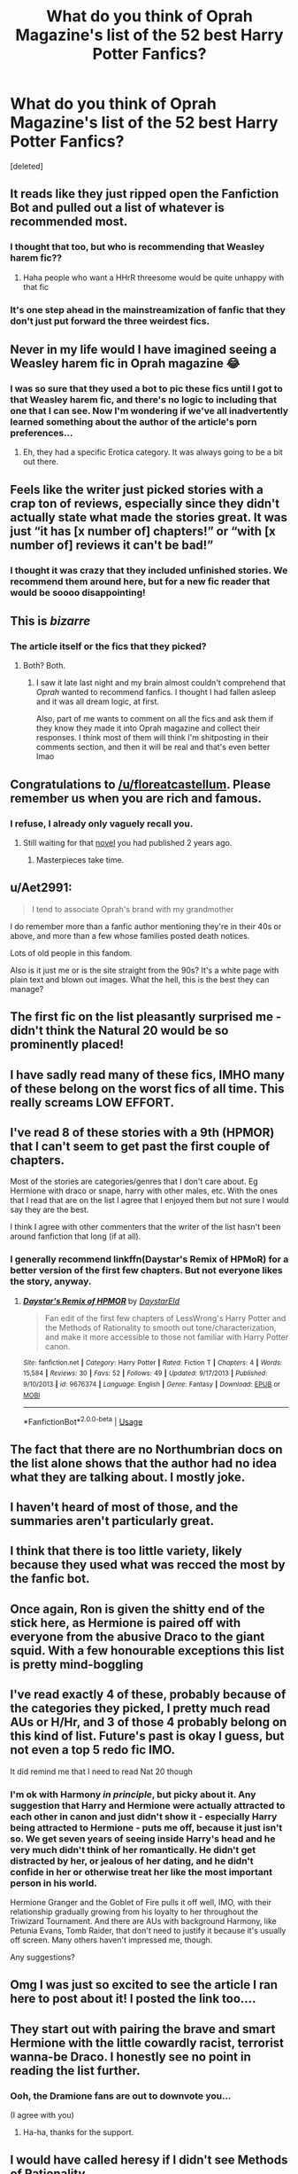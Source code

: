 #+TITLE: What do you think of Oprah Magazine's list of the 52 best Harry Potter Fanfics?

* What do you think of Oprah Magazine's list of the 52 best Harry Potter Fanfics?
:PROPERTIES:
:Score: 60
:DateUnix: 1589513827.0
:DateShort: 2020-May-15
:FlairText: Discussion
:END:
[deleted]


** It reads like they just ripped open the Fanfiction Bot and pulled out a list of whatever is recommended most.
:PROPERTIES:
:Author: Notus_Oren
:Score: 58
:DateUnix: 1589515283.0
:DateShort: 2020-May-15
:END:

*** I thought that too, but who is recommending that Weasley harem fic??
:PROPERTIES:
:Author: LadySmuag
:Score: 23
:DateUnix: 1589517209.0
:DateShort: 2020-May-15
:END:

**** Haha people who want a HHrR threesome would be quite unhappy with that fic
:PROPERTIES:
:Author: chlorinecrownt
:Score: 5
:DateUnix: 1589520970.0
:DateShort: 2020-May-15
:END:


*** It's one step ahead in the mainstreamization of fanfic that they don't just put forward the three weirdest fics.
:PROPERTIES:
:Author: Byrana
:Score: 3
:DateUnix: 1589536472.0
:DateShort: 2020-May-15
:END:


** Never in my life would I have imagined seeing a Weasley harem fic in Oprah magazine 😂
:PROPERTIES:
:Author: cake_fucker_5000
:Score: 30
:DateUnix: 1589541624.0
:DateShort: 2020-May-15
:END:

*** I was so sure that they used a bot to pic these fics until I got to that Weasley harem fic, and there's no logic to including that one that I can see. Now I'm wondering if we've all inadvertently learned something about the author of the article's porn preferences...
:PROPERTIES:
:Author: LadySmuag
:Score: 11
:DateUnix: 1589547411.0
:DateShort: 2020-May-15
:END:

**** Eh, they had a specific Erotica category. It was always going to be a bit out there.
:PROPERTIES:
:Author: thrawnca
:Score: 5
:DateUnix: 1589578689.0
:DateShort: 2020-May-16
:END:


** Feels like the writer just picked stories with a crap ton of reviews, especially since they didn't actually state what made the stories great. It was just “it has [x number of] chapters!” or “with [x number of] reviews it can't be bad!”
:PROPERTIES:
:Author: elliemff
:Score: 38
:DateUnix: 1589516094.0
:DateShort: 2020-May-15
:END:

*** I thought it was crazy that they included unfinished stories. We recommend them around here, but for a new fic reader that would be soooo disappointing!
:PROPERTIES:
:Author: LadySmuag
:Score: 25
:DateUnix: 1589517022.0
:DateShort: 2020-May-15
:END:


** This is /bizarre/
:PROPERTIES:
:Author: TaumTaum
:Score: 13
:DateUnix: 1589547999.0
:DateShort: 2020-May-15
:END:

*** The article itself or the fics that they picked?
:PROPERTIES:
:Author: LadySmuag
:Score: 7
:DateUnix: 1589548240.0
:DateShort: 2020-May-15
:END:

**** Both? Both.
:PROPERTIES:
:Author: TaumTaum
:Score: 13
:DateUnix: 1589548520.0
:DateShort: 2020-May-15
:END:

***** I saw it late last night and my brain almost couldn't comprehend that /Oprah/ wanted to recommend fanfics. I thought I had fallen asleep and it was all dream logic, at first.

Also, part of me wants to comment on all the fics and ask them if they know they made it into Oprah magazine and collect their responses. I think most of them will think I'm shitposting in their comments section, and then it will be real and that's even better lmao
:PROPERTIES:
:Author: LadySmuag
:Score: 13
:DateUnix: 1589549470.0
:DateShort: 2020-May-15
:END:


** Congratulations to [[/u/floreatcastellum]]. Please remember us when you are rich and famous.
:PROPERTIES:
:Author: Taure
:Score: 42
:DateUnix: 1589525204.0
:DateShort: 2020-May-15
:END:

*** I refuse, I already only vaguely recall you.
:PROPERTIES:
:Author: FloreatCastellum
:Score: 51
:DateUnix: 1589527986.0
:DateShort: 2020-May-15
:END:

**** Still waiting for that [[https://www.reddit.com/r/HPfanfiction/comments/88pzdt/important_notice/][novel]] you had published 2 years ago.
:PROPERTIES:
:Author: Taure
:Score: 22
:DateUnix: 1589528141.0
:DateShort: 2020-May-15
:END:

***** Masterpieces take time.
:PROPERTIES:
:Author: FloreatCastellum
:Score: 21
:DateUnix: 1589545579.0
:DateShort: 2020-May-15
:END:


** u/Aet2991:
#+begin_quote
  I tend to associate Oprah's brand with my grandmother
#+end_quote

I do remember more than a fanfic author mentioning they're in their 40s or above, and more than a few whose families posted death notices.

Lots of old people in this fandom.

Also is it just me or is the site straight from the 90s? It's a white page with plain text and blown out images. What the hell, this is the best they can manage?
:PROPERTIES:
:Author: Aet2991
:Score: 12
:DateUnix: 1589547887.0
:DateShort: 2020-May-15
:END:


** The first fic on the list pleasantly surprised me - didn't think the Natural 20 would be so prominently placed!
:PROPERTIES:
:Author: matgopack
:Score: 7
:DateUnix: 1589554564.0
:DateShort: 2020-May-15
:END:


** I have sadly read many of these fics, IMHO many of these belong on the worst fics of all time. This really screams LOW EFFORT.
:PROPERTIES:
:Author: Fineas_Greyhaven
:Score: 6
:DateUnix: 1589561752.0
:DateShort: 2020-May-15
:END:


** I've read 8 of these stories with a 9th (HPMOR) that I can't seem to get past the first couple of chapters.

Most of the stories are categories/genres that I don't care about. Eg Hermione with draco or snape, harry with other males, etc. With the ones that I read that are on the list I agree that I enjoyed them but not sure I would say they are the best.

I think I agree with other commenters that the writer of the list hasn't been around fanfiction that long (if at all).
:PROPERTIES:
:Author: reddog44mag
:Score: 6
:DateUnix: 1589568057.0
:DateShort: 2020-May-15
:END:

*** I generally recommend linkffn(Daystar's Remix of HPMoR) for a better version of the first few chapters. But not everyone likes the story, anyway.
:PROPERTIES:
:Author: thrawnca
:Score: 1
:DateUnix: 1589619693.0
:DateShort: 2020-May-16
:END:

**** [[https://www.fanfiction.net/s/9676374/1/][*/Daystar's Remix of HPMOR/*]] by [[https://www.fanfiction.net/u/5118664/DaystarEld][/DaystarEld/]]

#+begin_quote
  Fan edit of the first few chapters of LessWrong's Harry Potter and the Methods of Rationality to smooth out tone/characterization, and make it more accessible to those not familiar with Harry Potter canon.
#+end_quote

^{/Site/:} ^{fanfiction.net} ^{*|*} ^{/Category/:} ^{Harry} ^{Potter} ^{*|*} ^{/Rated/:} ^{Fiction} ^{T} ^{*|*} ^{/Chapters/:} ^{4} ^{*|*} ^{/Words/:} ^{15,584} ^{*|*} ^{/Reviews/:} ^{30} ^{*|*} ^{/Favs/:} ^{52} ^{*|*} ^{/Follows/:} ^{49} ^{*|*} ^{/Updated/:} ^{9/17/2013} ^{*|*} ^{/Published/:} ^{9/10/2013} ^{*|*} ^{/id/:} ^{9676374} ^{*|*} ^{/Language/:} ^{English} ^{*|*} ^{/Genre/:} ^{Fantasy} ^{*|*} ^{/Download/:} ^{[[http://www.ff2ebook.com/old/ffn-bot/index.php?id=9676374&source=ff&filetype=epub][EPUB]]} ^{or} ^{[[http://www.ff2ebook.com/old/ffn-bot/index.php?id=9676374&source=ff&filetype=mobi][MOBI]]}

--------------

*FanfictionBot*^{2.0.0-beta} | [[https://github.com/tusing/reddit-ffn-bot/wiki/Usage][Usage]]
:PROPERTIES:
:Author: FanfictionBot
:Score: 1
:DateUnix: 1589619707.0
:DateShort: 2020-May-16
:END:


** The fact that there are no Northumbrian docs on the list alone shows that the author had no idea what they are talking about. I mostly joke.
:PROPERTIES:
:Author: verdainmierle
:Score: 5
:DateUnix: 1589542221.0
:DateShort: 2020-May-15
:END:


** I haven't heard of most of those, and the summaries aren't particularly great.
:PROPERTIES:
:Author: allhailchickenfish
:Score: 3
:DateUnix: 1589534944.0
:DateShort: 2020-May-15
:END:


** I think that there is too little variety, likely because they used what was recced the most by the fanfic bot.
:PROPERTIES:
:Author: -Umbrella
:Score: 3
:DateUnix: 1589544503.0
:DateShort: 2020-May-15
:END:


** Once again, Ron is given the shitty end of the stick here, as Hermione is paired off with everyone from the abusive Draco to the giant squid. With a few honourable exceptions this list is pretty mind-boggling
:PROPERTIES:
:Author: mozstermomentssigh
:Score: 8
:DateUnix: 1589532362.0
:DateShort: 2020-May-15
:END:


** I've read exactly 4 of these, probably because of the categories they picked, I pretty much read AUs or H/Hr, and 3 of those 4 probably belong on this kind of list. Future's past is okay I guess, but not even a top 5 redo fic IMO.

It did remind me that I need to read Nat 20 though
:PROPERTIES:
:Author: kdbvols
:Score: 2
:DateUnix: 1589562354.0
:DateShort: 2020-May-15
:END:

*** I'm ok with Harmony /in principle/, but picky about it. Any suggestion that Harry and Hermione were actually attracted to each other in canon and just didn't show it - especially Harry being attracted to Hermione - puts me off, because it just isn't so. We get seven years of seeing inside Harry's head and he very much didn't think of her romantically. He didn't get distracted by her, or jealous of her dating, and he didn't confide in her or otherwise treat her like the most important person in his world.

Hermione Granger and the Goblet of Fire pulls it off well, IMO, with their relationship gradually growing from his loyalty to her throughout the Triwizard Tournament. And there are AUs with background Harmony, like Petunia Evans, Tomb Raider, that don't need to justify it because it's usually off screen. Many others haven't impressed me, though.

Any suggestions?
:PROPERTIES:
:Author: thrawnca
:Score: 2
:DateUnix: 1589620126.0
:DateShort: 2020-May-16
:END:


** Omg I was just so excited to see the article I ran here to post about it! I posted the link too....
:PROPERTIES:
:Author: Acciosanity
:Score: 3
:DateUnix: 1589514407.0
:DateShort: 2020-May-15
:END:


** They start out with pairing the brave and smart Hermione with the little cowardly racist, terrorist wanna-be Draco. I honestly see no point in reading the list further.
:PROPERTIES:
:Author: u-useless
:Score: 6
:DateUnix: 1589528687.0
:DateShort: 2020-May-15
:END:

*** Ooh, the Dramione fans are out to downvote you...

(I agree with you)
:PROPERTIES:
:Score: 4
:DateUnix: 1589559306.0
:DateShort: 2020-May-15
:END:

**** Ha-ha, thanks for the support.
:PROPERTIES:
:Author: u-useless
:Score: 2
:DateUnix: 1589561527.0
:DateShort: 2020-May-15
:END:


** I would have called heresy if I didn't see Methods of Rationality.

(Gotta love how many people downvoted this without knowing wassup)
:PROPERTIES:
:Author: RaeneLive
:Score: 3
:DateUnix: 1589515565.0
:DateShort: 2020-May-15
:END:

*** Methods of Rationality is a fucking terrible fic.
:PROPERTIES:
:Author: Icanceli
:Score: 40
:DateUnix: 1589518930.0
:DateShort: 2020-May-15
:END:

**** Norrington: "You are without a doubt the worst +pirate+ *fic* I've ever heard of."

Captain Jack: "But you /have/ heard of me."

Whether you're a fan of Methods of Rationality or not, its still pretty iconic in the HP fanfic community
:PROPERTIES:
:Author: LadySmuag
:Score: 46
:DateUnix: 1589521327.0
:DateShort: 2020-May-15
:END:

***** You think it's worth the read? I've been part of the HP FF Community since 2013 and have never read Methods of Rationality.
:PROPERTIES:
:Author: emong757
:Score: 5
:DateUnix: 1589545939.0
:DateShort: 2020-May-15
:END:

****** I didn't end up liking it but I'd say try it and see? You can always close the tab if you hate it but you might really enjoy it!
:PROPERTIES:
:Author: LadySmuag
:Score: 5
:DateUnix: 1589547170.0
:DateShort: 2020-May-15
:END:


****** Give it a try and reserve judgement until after the five chapter mark
:PROPERTIES:
:Author: otrovik
:Score: 2
:DateUnix: 1589559810.0
:DateShort: 2020-May-15
:END:


****** The audiobook saved it for me. I got bored around halfway. The plot kind of takes a vacation and the whole thing becomes an essay on fantasy and the roles of heroes/ villains. But then I found out there's an audiobook so I could listen to it while doing something else. Harry screeches a bit, but he is 11 and Hermione, McGonagall and Dumbledore are all great.
:PROPERTIES:
:Author: u-useless
:Score: 1
:DateUnix: 1589613147.0
:DateShort: 2020-May-16
:END:


****** I've read dozens of HP stories and MoR remains the only one to bring me to tears. It's not perfect, and critics will certainly find things to hate, but all told I think it's one of the best.
:PROPERTIES:
:Author: Xujhan
:Score: 1
:DateUnix: 1589557163.0
:DateShort: 2020-May-15
:END:


****** Well, some people really dislike that version of Harry. And that's ok, because yes he does have flaws and make mistakes, and they do come back to bite him multiple times.

Most people will admit that the antagonist is impressive, though. And objectively, the fact that it's long, complete, and has very few spelling or grammar errors means that it's already above the FFN average.

But mostly, I'd suggest that you read it just to decide for yourself if you like it or not. It has strong appeal to some kinds of reader, but it's not to everyone's taste.

Also, I suggest the alternate introduction, linkffn(Daystar's Remix of HPMoR), which expands the first four chapters and puts Harry's interaction with his parents into a bit more context.
:PROPERTIES:
:Author: thrawnca
:Score: 1
:DateUnix: 1589579241.0
:DateShort: 2020-May-16
:END:

******* [[https://www.fanfiction.net/s/9676374/1/][*/Daystar's Remix of HPMOR/*]] by [[https://www.fanfiction.net/u/5118664/DaystarEld][/DaystarEld/]]

#+begin_quote
  Fan edit of the first few chapters of LessWrong's Harry Potter and the Methods of Rationality to smooth out tone/characterization, and make it more accessible to those not familiar with Harry Potter canon.
#+end_quote

^{/Site/:} ^{fanfiction.net} ^{*|*} ^{/Category/:} ^{Harry} ^{Potter} ^{*|*} ^{/Rated/:} ^{Fiction} ^{T} ^{*|*} ^{/Chapters/:} ^{4} ^{*|*} ^{/Words/:} ^{15,584} ^{*|*} ^{/Reviews/:} ^{30} ^{*|*} ^{/Favs/:} ^{52} ^{*|*} ^{/Follows/:} ^{49} ^{*|*} ^{/Updated/:} ^{9/17/2013} ^{*|*} ^{/Published/:} ^{9/10/2013} ^{*|*} ^{/id/:} ^{9676374} ^{*|*} ^{/Language/:} ^{English} ^{*|*} ^{/Genre/:} ^{Fantasy} ^{*|*} ^{/Download/:} ^{[[http://www.ff2ebook.com/old/ffn-bot/index.php?id=9676374&source=ff&filetype=epub][EPUB]]} ^{or} ^{[[http://www.ff2ebook.com/old/ffn-bot/index.php?id=9676374&source=ff&filetype=mobi][MOBI]]}

--------------

*FanfictionBot*^{2.0.0-beta} | [[https://github.com/tusing/reddit-ffn-bot/wiki/Usage][Usage]]
:PROPERTIES:
:Author: FanfictionBot
:Score: 1
:DateUnix: 1589579263.0
:DateShort: 2020-May-16
:END:


***** Exactly my point. I've heard it's made by a neckbeard who's trying too hard to sound smart. But if it's popular enough, regardless of its quality, you can't deny its existence. Like Jake Paul.
:PROPERTIES:
:Author: RaeneLive
:Score: 8
:DateUnix: 1589521617.0
:DateShort: 2020-May-15
:END:

****** [deleted]
:PROPERTIES:
:Score: 10
:DateUnix: 1589530402.0
:DateShort: 2020-May-15
:END:

******* Not that not reading the source material is a bad thing. I'm really bad with books. Ironic for someone whose been writing for 10 years and studies creative writing. Majority of my knowledge of Harry Potter comes from fanfic and research. I research to an extreme to make sure my work is faithful to the Harry Potter world. Combined with how religiously verisimilitudinous the fiction I write is, it's a big part of the reason why I take so long to update. That being said, it is entirely possible to write good fanfic without reading the source material.

I, too, admitted to the readers that I never read the source material. I'm grateful that a lot of reviewers and fans offered to send me their ebooks of Harry Potter because I'm missing out, not because I'm missing something in my story.
:PROPERTIES:
:Author: RaeneLive
:Score: 1
:DateUnix: 1589531245.0
:DateShort: 2020-May-15
:END:


****** u/VulpineKitsune:
#+begin_quote
  I've heard it's made by a neckbeard who's trying too hard to sound smart
#+end_quote

That makes a bit too much sense.
:PROPERTIES:
:Author: VulpineKitsune
:Score: 1
:DateUnix: 1589526712.0
:DateShort: 2020-May-15
:END:


****** You either love it or you hate it, if you ever try it chapters 1-5 aren't very good but once you're past those quality spikes.
:PROPERTIES:
:Author: otrovik
:Score: 1
:DateUnix: 1589526893.0
:DateShort: 2020-May-15
:END:

******* Well that's probably my problem. I've never gotten past the first couple of chapters and then I lose interest. I haven't tossed it out of my "collection" but it's probably the only story there that i have never finished reading.
:PROPERTIES:
:Author: reddog44mag
:Score: 1
:DateUnix: 1589558815.0
:DateShort: 2020-May-15
:END:

******** Yep, the first five are terrible, please force yourself beyond em.
:PROPERTIES:
:Author: otrovik
:Score: 0
:DateUnix: 1589558878.0
:DateShort: 2020-May-15
:END:


***** So is Immortal.
:PROPERTIES:
:Author: Icanceli
:Score: 1
:DateUnix: 1590554864.0
:DateShort: 2020-May-27
:END:


**** I wouldn't know. I just know of its obscenely wild popularity that if it wasn't on the list, it wasn't made by someone who actually knows the fanfic community and instead made a ScreenRant list.
:PROPERTIES:
:Author: RaeneLive
:Score: 12
:DateUnix: 1589519192.0
:DateShort: 2020-May-15
:END:

***** It's very good in my opinion.
:PROPERTIES:
:Author: otrovik
:Score: 0
:DateUnix: 1589520436.0
:DateShort: 2020-May-15
:END:

****** It's very bad in my opinion.
:PROPERTIES:
:Author: VulpineKitsune
:Score: 9
:DateUnix: 1589526735.0
:DateShort: 2020-May-15
:END:

******* It's very good in my opinion
:PROPERTIES:
:Author: otrovik
:Score: 3
:DateUnix: 1589526753.0
:DateShort: 2020-May-15
:END:

******** It has some cool moments, but the overall mindset and morality the author is trying to convey are disproved by his own fic in my opinion.
:PROPERTIES:
:Author: u-useless
:Score: 9
:DateUnix: 1589528844.0
:DateShort: 2020-May-15
:END:

********* I personally find the value of a story in the worldbuilding and characterization.
:PROPERTIES:
:Author: otrovik
:Score: 2
:DateUnix: 1589528955.0
:DateShort: 2020-May-15
:END:

********** I agree.

I think MoR failed catastrophically in that task.

I don't even want to get started on the butchering of rationality and the scientific method.
:PROPERTIES:
:Author: VulpineKitsune
:Score: 12
:DateUnix: 1589529207.0
:DateShort: 2020-May-15
:END:

*********** Yes, he is an amazing writer just not so good at the whole rationality thing.
:PROPERTIES:
:Author: otrovik
:Score: 1
:DateUnix: 1589529282.0
:DateShort: 2020-May-15
:END:


********** Me too. Which is why I didn't like most of Methods. By all means, create a world and characterize. But don't tell your readers what they should think or value. And the preaching of how intelligence and knowledge are the highest values is pretty heavy-handed. And completely disregards experience, discourse and even emotions.
:PROPERTIES:
:Author: u-useless
:Score: 4
:DateUnix: 1589529346.0
:DateShort: 2020-May-15
:END:

*********** Knowledge is the thing that I value the most. But intelligence? No, knowledge and intelligence are not the same and one is greater than the other.
:PROPERTIES:
:Author: otrovik
:Score: 2
:DateUnix: 1589529458.0
:DateShort: 2020-May-15
:END:

************ Of course they aren't the same. But what Harry consistently fails to recognize in the fic is that experience is also very important and that while he may not value them much emotions still often govern the way most people act.

I'm sorry, but an eleven-year-old kid trying to lecture a man who has studied magic for over a century is ridiculous. I really couldn't sympathize with Harry in this fic. The only likable characters were Hermione, McGonagall and maybe Dumbledore.
:PROPERTIES:
:Author: u-useless
:Score: 1
:DateUnix: 1589538803.0
:DateShort: 2020-May-15
:END:

************* Yes. This is a classic example of an unreliable narrator. This Harry thinks he's always right, but he's very often wrong. The author clearly knows this, and the reader is supposed to realize this. Harry killing unicorns to feed to his dear professor Quirrell wasn't supposed to be there as an example of the right thing to do, it was there to show us how Harry's arrogance led him astray.
:PROPERTIES:
:Author: MTheLoud
:Score: 3
:DateUnix: 1589551683.0
:DateShort: 2020-May-15
:END:


************* Maybe Dumbledore???!?!?!?! He's the best goddamn character!
:PROPERTIES:
:Author: otrovik
:Score: 1
:DateUnix: 1589538866.0
:DateShort: 2020-May-15
:END:

************** Well, he got beaten pretty easily in the end. But otherwise, I liked him. There's even an audiobook and Dumbledore has this cool old, raspy voice- like he's constantly thirsty. lol
:PROPERTIES:
:Author: u-useless
:Score: 2
:DateUnix: 1589541566.0
:DateShort: 2020-May-15
:END:


********* How do you figure?
:PROPERTIES:
:Author: Xujhan
:Score: 1
:DateUnix: 1589557846.0
:DateShort: 2020-May-15
:END:

********** Well, for someone with a hard-on for science and logic Harry seems incapable of having a discussion and accepting that adults with decades more experience might just be right. He constantly says how cool logic and rationality are, yet the moment someone disagrees with him he throws a childish tantrum.

I don't know. If the author was trying to win me on the side of rationality and logic he certainly didn't. Harry is really, */really/* irritating in this fic. The way he outright dismisses people like Hagrid for being "NPCs" is pretty stupid.
:PROPERTIES:
:Author: u-useless
:Score: 3
:DateUnix: 1589561858.0
:DateShort: 2020-May-15
:END:

*********** I've never understood this argument. Harry throws childish tantrums because he's literally a child. He has the intelligence and knowledge of a well-read adult, but lacks the experience to use his abilities wisely. There's a piece in one of the closing chapters where Harry looks back on his actions throughout the story and realizes what a colossal idiot he's been.

You can make an argument about Harry's attitude making the story unenjoyable, or about the resolution not meriting the ~100 chapters it took to get there, and that would be fair. But if you think the author is holding up chapter 10 Harry as a model for all things good I would say you've badly misunderstood the story. By the end it's abundantly clear that the reader was never meant to agree with Harry's actions every step of the way.
:PROPERTIES:
:Author: Xujhan
:Score: 1
:DateUnix: 1589564956.0
:DateShort: 2020-May-15
:END:


**** [deleted]
:PROPERTIES:
:Score: 5
:DateUnix: 1589531168.0
:DateShort: 2020-May-15
:END:

***** Ugh, now you reminded of another fic where Hermione got stuck as a cat in second year and became orgasmic from Harry stroking her tail and scratching her ears. Gaah... Now I have to drink. Again. But yeah, when you put it this way there is plenty of cringe to go around for everyone.

Happy cake day, btw.
:PROPERTIES:
:Author: u-useless
:Score: 5
:DateUnix: 1589541998.0
:DateShort: 2020-May-15
:END:


*** I thought that when I saw Black Comedy!
:PROPERTIES:
:Author: LadySmuag
:Score: 5
:DateUnix: 1589516951.0
:DateShort: 2020-May-15
:END:
